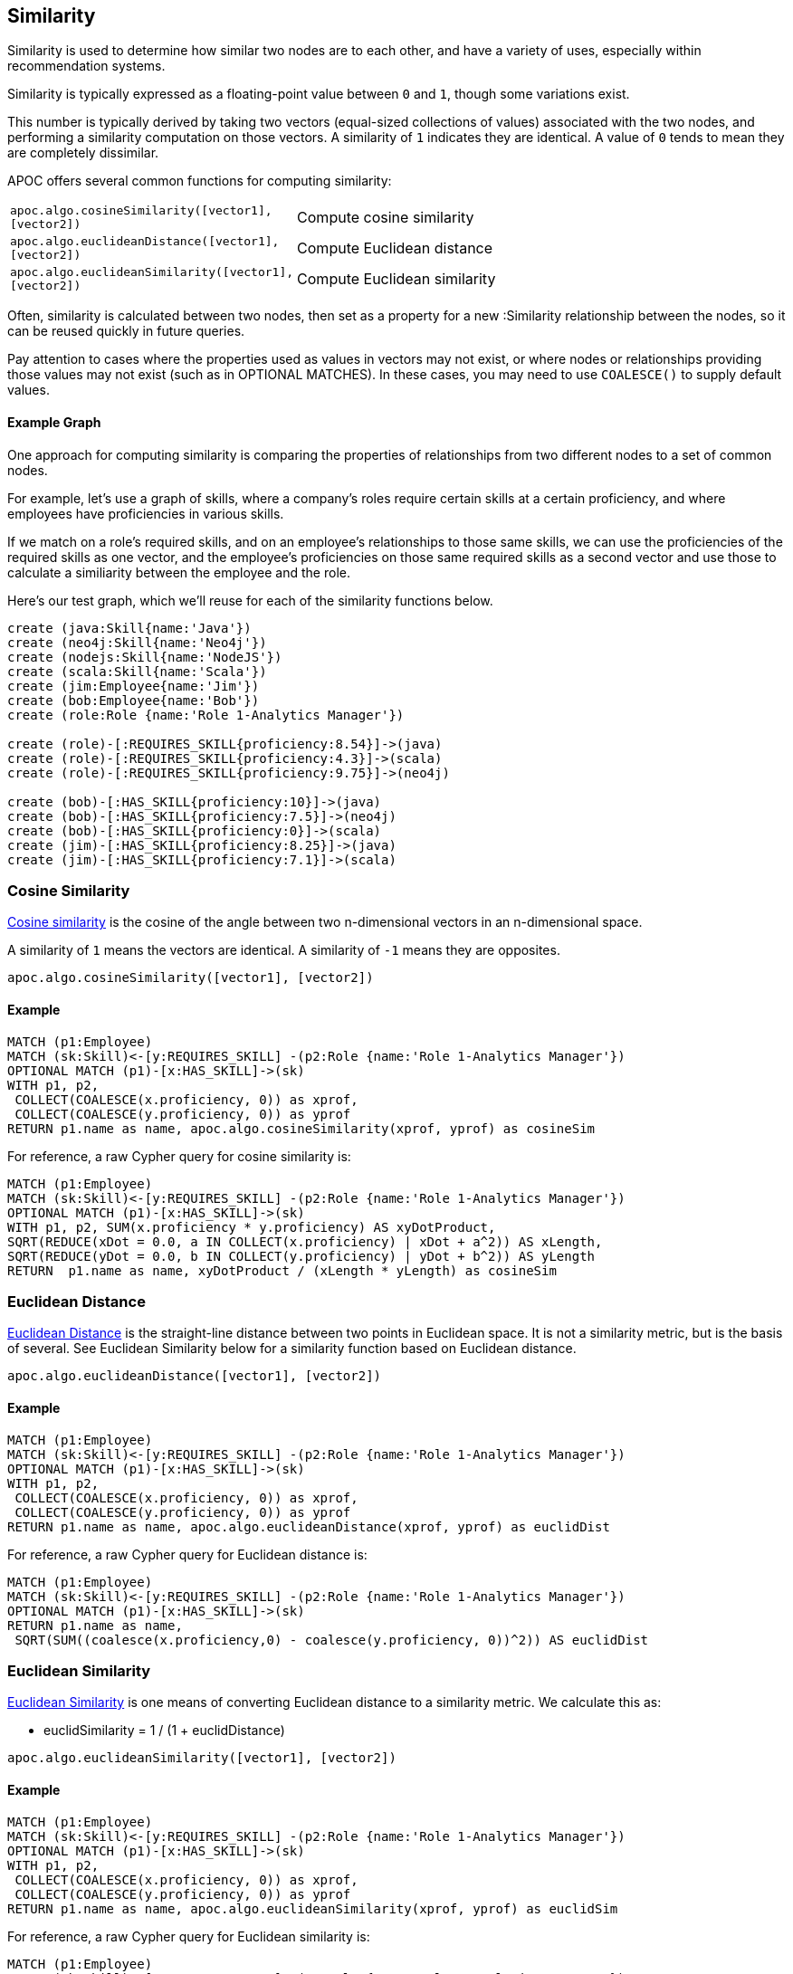 == Similarity

Similarity is used to determine how similar two nodes are to each other, and have a variety of uses, especially within recommendation systems.

Similarity is typically expressed as a floating-point value between `0` and `1`, though some variations exist.

This number is typically derived by taking two vectors (equal-sized collections of values) associated with the two nodes,
and performing a similarity computation on those vectors. A similarity of `1` indicates they are identical. A value of `0` tends to mean they are completely dissimilar.

APOC offers several common functions for computing similarity:

[cols="1m,5"]
|===
| apoc.algo.cosineSimilarity([vector1], [vector2]) | Compute cosine similarity
| apoc.algo.euclideanDistance([vector1], [vector2]) | Compute Euclidean distance
| apoc.algo.euclideanSimilarity([vector1], [vector2]) | Compute Euclidean similarity
|===

Often, similarity is calculated between two nodes, then set as a property for a new :Similarity relationship between the nodes, so it can be reused quickly in future queries.

Pay attention to cases where the properties used as values in vectors may not exist, or where nodes or relationships providing those values may not exist (such as in OPTIONAL MATCHES).
In these cases, you may need to use `COALESCE()` to supply default values.

==== Example Graph

One approach for computing similarity is comparing the properties of relationships from two different nodes to a set of common nodes.

For example, let's use a graph of skills, where a company's roles require certain skills at a certain proficiency, and where employees have proficiencies in various skills.

If we match on a role's required skills, and on an employee's relationships to those same skills, we can use the proficiencies of the required skills as one vector,
and the employee's proficiencies on those same required skills as a second vector and use those to calculate a similiarity between the employee and the role.

Here's our test graph, which we'll reuse for each of the similarity functions below.

[source,cypher]
----
create (java:Skill{name:'Java'})
create (neo4j:Skill{name:'Neo4j'})
create (nodejs:Skill{name:'NodeJS'})
create (scala:Skill{name:'Scala'})
create (jim:Employee{name:'Jim'})
create (bob:Employee{name:'Bob'})
create (role:Role {name:'Role 1-Analytics Manager'})

create (role)-[:REQUIRES_SKILL{proficiency:8.54}]->(java)
create (role)-[:REQUIRES_SKILL{proficiency:4.3}]->(scala)
create (role)-[:REQUIRES_SKILL{proficiency:9.75}]->(neo4j)

create (bob)-[:HAS_SKILL{proficiency:10}]->(java)
create (bob)-[:HAS_SKILL{proficiency:7.5}]->(neo4j)
create (bob)-[:HAS_SKILL{proficiency:0}]->(scala)
create (jim)-[:HAS_SKILL{proficiency:8.25}]->(java)
create (jim)-[:HAS_SKILL{proficiency:7.1}]->(scala)
----

=== Cosine Similarity

link:https://en.wikipedia.org/wiki/Cosine_similarity[Cosine similarity] is the cosine of the angle between two n-dimensional vectors in an n-dimensional space.

A similarity of `1` means the vectors are identical. A similarity of `-1` means they are opposites.

[source,cypher]
----
apoc.algo.cosineSimilarity([vector1], [vector2])
----

==== Example

[source,cypher]
----
MATCH (p1:Employee)
MATCH (sk:Skill)<-[y:REQUIRES_SKILL] -(p2:Role {name:'Role 1-Analytics Manager'})
OPTIONAL MATCH (p1)-[x:HAS_SKILL]->(sk)
WITH p1, p2,
 COLLECT(COALESCE(x.proficiency, 0)) as xprof,
 COLLECT(COALESCE(y.proficiency, 0)) as yprof
RETURN p1.name as name, apoc.algo.cosineSimilarity(xprof, yprof) as cosineSim
----

For reference, a raw Cypher query for cosine similarity is:

[source,cypher]
----
MATCH (p1:Employee)
MATCH (sk:Skill)<-[y:REQUIRES_SKILL] -(p2:Role {name:'Role 1-Analytics Manager'})
OPTIONAL MATCH (p1)-[x:HAS_SKILL]->(sk)
WITH p1, p2, SUM(x.proficiency * y.proficiency) AS xyDotProduct,
SQRT(REDUCE(xDot = 0.0, a IN COLLECT(x.proficiency) | xDot + a^2)) AS xLength,
SQRT(REDUCE(yDot = 0.0, b IN COLLECT(y.proficiency) | yDot + b^2)) AS yLength
RETURN  p1.name as name, xyDotProduct / (xLength * yLength) as cosineSim
----

=== Euclidean Distance

link:https://en.wikipedia.org/wiki/Euclidean_distance[Euclidean Distance] is the straight-line distance between two points in Euclidean space.
It is not a similarity metric, but is the basis of several. See Euclidean Similarity below for a similarity function based on Euclidean distance.

[source,cypher]
----
apoc.algo.euclideanDistance([vector1], [vector2])
----

==== Example

[source,cypher]
----
MATCH (p1:Employee)
MATCH (sk:Skill)<-[y:REQUIRES_SKILL] -(p2:Role {name:'Role 1-Analytics Manager'})
OPTIONAL MATCH (p1)-[x:HAS_SKILL]->(sk)
WITH p1, p2,
 COLLECT(COALESCE(x.proficiency, 0)) as xprof,
 COLLECT(COALESCE(y.proficiency, 0)) as yprof
RETURN p1.name as name, apoc.algo.euclideanDistance(xprof, yprof) as euclidDist
----

For reference, a raw Cypher query for Euclidean distance is:

[source,cypher]
----
MATCH (p1:Employee)
MATCH (sk:Skill)<-[y:REQUIRES_SKILL] -(p2:Role {name:'Role 1-Analytics Manager'})
OPTIONAL MATCH (p1)-[x:HAS_SKILL]->(sk)
RETURN p1.name as name,
 SQRT(SUM((coalesce(x.proficiency,0) - coalesce(y.proficiency, 0))^2)) AS euclidDist
----

=== Euclidean Similarity

link:http://stats.stackexchange.com/a/158285[Euclidean Similarity] is one means of converting Euclidean distance to a similarity metric.
We calculate this as:

- euclidSimilarity = 1 / (1 + euclidDistance)

[source,cypher]
----
apoc.algo.euclideanSimilarity([vector1], [vector2])
----

==== Example

[source,cypher]
----
MATCH (p1:Employee)
MATCH (sk:Skill)<-[y:REQUIRES_SKILL] -(p2:Role {name:'Role 1-Analytics Manager'})
OPTIONAL MATCH (p1)-[x:HAS_SKILL]->(sk)
WITH p1, p2,
 COLLECT(COALESCE(x.proficiency, 0)) as xprof,
 COLLECT(COALESCE(y.proficiency, 0)) as yprof
RETURN p1.name as name, apoc.algo.euclideanSimilarity(xprof, yprof) as euclidSim
----

For reference, a raw Cypher query for Euclidean similarity is:

[source,cypher]
----
MATCH (p1:Employee)
MATCH (sk:Skill)<-[y:REQUIRES_SKILL] -(p2:Role {name:'Role 1-Analytics Manager'})
OPTIONAL MATCH (p1)-[x:HAS_SKILL]->(sk)
WITH p1.name as name,
 SQRT(SUM((coalesce(x.proficiency,0) - coalesce(y.proficiency, 0))^2)) AS euclidDist
RETURN name, 1 / (1 + euclidDist) as euclidSim
----